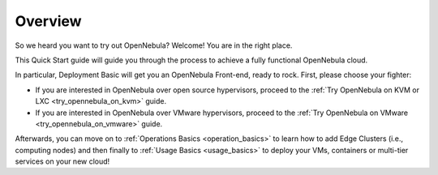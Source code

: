 .. _deployment_basics_overview:

========
Overview
========

So we heard you want to try out OpenNebula? Welcome! You are in the right place.

This Quick Start guide will guide you through the process to achieve a fully functional OpenNebula cloud.

In particular, Deployment Basic will get you an OpenNebula Front-end, ready to rock. First, please choose your fighter:

- If you are interested in OpenNebula over open source hypervisors, proceed to the :ref:`Try OpenNebula on KVM or LXC <try_opennebula_on_kvm>` guide.
- If you are interested in OpenNebula over VMware hypervisors, proceed to the :ref:`Try OpenNebula on VMware <try_opennebula_on_vmware>` guide.

Afterwards, you can move on to :ref:`Operations Basics <operation_basics>` to learn how to add Edge Clusters (i.e., computing nodes) and then finally to :ref:`Usage Basics <usage_basics>` to deploy your VMs, containers or multi-tier services on your new cloud!
